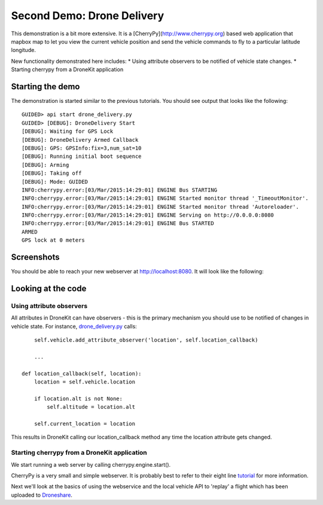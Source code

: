 Second Demo: Drone Delivery
===============

This demonstration is a bit more extensive.  It is a [CherryPy](http://www.cherrypy.org) based web application that mapbox map to let you view the current vehicle position and send the vehicle commands to fly to a particular latitude longitude.

New functionality demonstrated here includes:
* Using attribute observers to be notified of vehicle state changes.
* Starting cherrypy from a DroneKit application

Starting the demo
------------------

The demonstration is started similar to the previous tutorials.  You should see output that looks like the following:

::

	GUIDED> api start drone_delivery.py
	GUIDED> [DEBUG]: DroneDelivery Start
	[DEBUG]: Waiting for GPS Lock
	[DEBUG]: DroneDelivery Armed Callback
	[DEBUG]: GPS: GPSInfo:fix=3,num_sat=10
	[DEBUG]: Running initial boot sequence
	[DEBUG]: Arming
	[DEBUG]: Taking off
	[DEBUG]: Mode: GUIDED
	INFO:cherrypy.error:[03/Mar/2015:14:29:01] ENGINE Bus STARTING
	INFO:cherrypy.error:[03/Mar/2015:14:29:01] ENGINE Started monitor thread '_TimeoutMonitor'.
	INFO:cherrypy.error:[03/Mar/2015:14:29:01] ENGINE Started monitor thread 'Autoreloader'.
	INFO:cherrypy.error:[03/Mar/2015:14:29:01] ENGINE Serving on http://0.0.0.0:8080
	INFO:cherrypy.error:[03/Mar/2015:14:29:01] ENGINE Bus STARTED
	ARMED
	GPS lock at 0 meters

Screenshots
------------------

You should be able to reach your new webserver at http://localhost:8080. It will look like the following:

.. image:: https://github.com/diydrones/droneapi-python/raw/master/example/documentation/drone-delivery-splash.png

.. image:: https://github.com/diydrones/droneapi-python/raw/master/example/documentation/drone-delivery-track.png

.. image:: https://github.com/diydrones/droneapi-python/raw/master/example/documentation/drone-delivery-command.png

Looking at the code
------------------

Using attribute observers
~~~~~~~~~~~~~~~~~~

All attributes in DroneKit can have observers - this is the primary mechanism you should use to be notified of changes in vehicle state.  For instance, `drone_delivery.py <https://github.com/diydrones/droneapi-python/blob/master/example/drone_delivery/drone_delivery.py>`_ calls:

:: 

	self.vehicle.add_attribute_observer('location', self.location_callback)

	...

    def location_callback(self, location):
        location = self.vehicle.location

        if location.alt is not None:
            self.altitude = location.alt

        self.current_location = location


This results in DroneKit calling our location_callback method any time the location attribute gets changed.

Starting cherrypy from a DroneKit application
~~~~~~~~~~~~~~~~~~

We start running a web server by calling cherrypy.engine.start().

CherryPy is a very small and simple webserver.  It is probably best to refer to their eight line `tutorial <http://www.cherrypy.org/>`_ for more information.

Next we'll look at the basics of using the webservice and the local vehicle API to 'replay' a flight which has been uploaded to `Droneshare <http://droneshare.com>`_.
